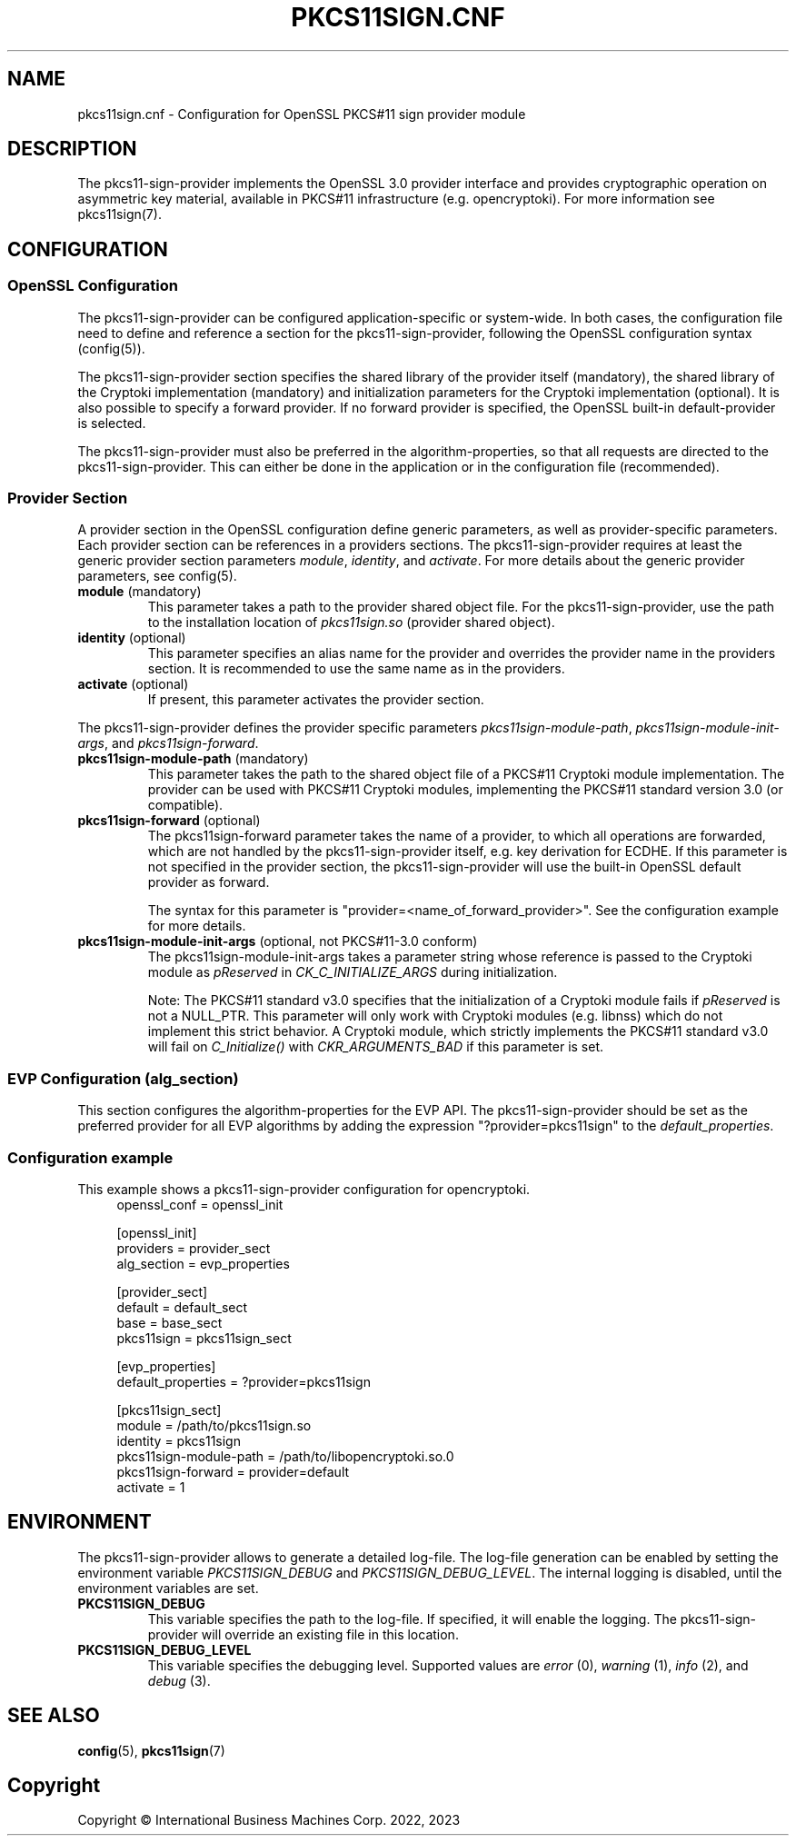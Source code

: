 .TH PKCS11SIGN.CNF 5 "2023-05-17" "pkcs11sign.cnf"
.SH NAME
pkcs11sign.cnf \- Configuration for OpenSSL PKCS#11 sign provider module
.PP

.SH DESCRIPTION
The pkcs11-sign-provider implements the OpenSSL 3.0 provider interface and
provides cryptographic operation on asymmetric key material, available in
PKCS#11 infrastructure (e.g. opencryptoki). For more information see
pkcs11sign(7).
.PP

.SH CONFIGURATION
.SS OpenSSL Configuration
The pkcs11-sign-provider can be configured application-specific or
system-wide. In both cases, the configuration file need to define and
reference a section for the pkcs11-sign-provider, following the OpenSSL
configuration syntax (config(5)).
.PP
The pkcs11-sign-provider section specifies the shared library of the
provider itself (mandatory), the shared library of the Cryptoki
implementation (mandatory) and initialization parameters for the Cryptoki
implementation (optional). It is also possible to specify a forward
provider. If no forward provider is specified, the OpenSSL built-in
default-provider is selected.
.PP
The pkcs11-sign-provider must also be preferred in the algorithm-properties,
so that all requests are directed to the pkcs11-sign-provider. This can
either be done in the application or in the configuration file
(recommended).
.PP

.SS Provider Section
A provider section in the OpenSSL configuration define generic parameters,
as well as provider-specific parameters. Each provider section can be
references in a providers sections.
The pkcs11-sign-provider requires at least the generic provider section
parameters
.IR module ,
.IR identity ", and"
.IR activate .
For more details about the generic provider parameters, see config(5).
.PP
.TP
.BR module " (mandatory)
This parameter takes a path to the provider shared object file. For
the pkcs11-sign-provider, use the path to the installation location of
.I pkcs11sign.so
(provider shared object).
.TP
.BR identity " (optional)"
This parameter specifies an alias name for the provider and
overrides the provider name in the providers section. It is recommended to
use the same name as in the providers.
.TP
.BR activate " (optional)"
If present, this parameter activates the provider section.
.PP
The pkcs11-sign-provider defines the provider specific parameters
.IR pkcs11sign-module-path ,
.IR pkcs11sign-module-init-args ", and"
.IR pkcs11sign-forward .
.TP
.BR pkcs11sign-module-path " (mandatory)"
This parameter takes the path to the shared object file of a PKCS#11
Cryptoki module implementation. The provider can be used with PKCS#11
Cryptoki modules, implementing the PKCS#11 standard version 3.0 (or
compatible).
.TP
.BR pkcs11sign-forward " (optional)"
The pkcs11sign-forward parameter takes the name of a provider, to which all
operations are forwarded, which are not handled by the pkcs11-sign-provider
itself, e.g. key derivation for ECDHE. If this parameter is not specified in
the provider section, the pkcs11-sign-provider will use the built-in OpenSSL
default provider as forward.
.IP
The syntax for this parameter is "provider=<name_of_forward_provider>". See
the configuration example for more details.
.PP
.TP
.BR pkcs11sign-module-init-args " (optional, not PKCS#11-3.0 conform)"
The pkcs11sign-module-init-args takes a parameter string whose
reference is passed to the Cryptoki module as
.IR pReserved " in"
.IR CK_C_INITIALIZE_ARGS
during initialization.
.IP
Note: The PKCS#11 standard v3.0 specifies that the initialization of a
Cryptoki module fails if
.IR pReserved
is not a NULL_PTR. This parameter will only work with Cryptoki modules
(e.g.  libnss) which do not implement this strict behavior. A Cryptoki
module, which strictly implements the PKCS#11 standard v3.0 will fail
on
.IR C_Initialize() " with"
.IR CKR_ARGUMENTS_BAD
if this parameter is set.
.PP

.SS EVP Configuration (alg_section)
This section configures the algorithm-properties for the EVP API. The
pkcs11-sign-provider should be set as the preferred provider for all EVP
algorithms by adding the expression "?provider=pkcs11sign" to the
.IR default_properties .
.PP

.SS Configuration example
This example shows a pkcs11-sign-provider configuration for opencryptoki.
.in +4n
.EX
openssl_conf = openssl_init

[openssl_init]
providers = provider_sect
alg_section = evp_properties

[provider_sect]
default = default_sect
base = base_sect
pkcs11sign = pkcs11sign_sect

[evp_properties]
default_properties = ?provider=pkcs11sign

[pkcs11sign_sect]
module = /path/to/pkcs11sign.so
identity = pkcs11sign
pkcs11sign-module-path = /path/to/libopencryptoki.so.0
pkcs11sign-forward = provider=default
activate = 1
.EE
.in
.PP

.SH ENVIRONMENT
The pkcs11-sign-provider allows to generate a detailed log-file. The
log-file generation can be enabled by setting the environment variable
.IR PKCS11SIGN_DEBUG
and
.IR PKCS11SIGN_DEBUG_LEVEL .
The internal logging is disabled, until the environment variables are set.
.TP
.B PKCS11SIGN_DEBUG
This variable specifies the path to the log-file. If specified, it will
enable the logging. The pkcs11-sign-provider will override an existing file
in this location.
.TP
.B PKCS11SIGN_DEBUG_LEVEL
This variable specifies the debugging level. Supported values are
.IR error " (0),"
.IR warning " (1),"
.IR info " (2), and"
.IR debug " (3)."
.PP

.SH SEE ALSO
.BR config (5),
.BR pkcs11sign (7)
.PP

.SH Copyright
Copyright \(co International Business Machines Corp. 2022, 2023
.PP
